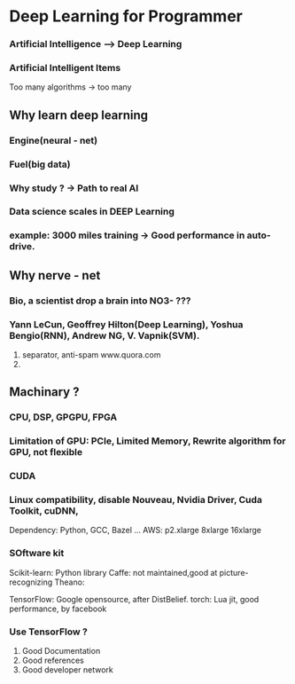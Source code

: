 * Deep Learning for Programmer

*** Artificial Intelligence --> Deep Learning

*** Artificial Intelligent Items
    Too many algorithms -> too many 


** Why learn deep learning

*** Engine(neural - net)
*** Fuel(big data)
*** Why study ? -> Path to real AI
*** Data science scales in DEEP Learning
*** example:  3000 miles training -> Good performance in auto-drive.

** Why nerve - net

*** Bio, a scientist drop a brain into NO3- ???
*** Yann LeCun, Geoffrey Hilton(Deep Learning), Yoshua Bengio(RNN), Andrew NG, V. Vapnik(SVM).
    1) separator, anti-spam
       www.quora.com
    2) 

** Machinary ?

*** CPU, DSP, GPGPU, FPGA

*** Limitation of GPU: PCIe, Limited Memory, Rewrite algorithm for GPU, not flexible

*** CUDA

*** Linux compatibility, disable Nouveau, Nvidia Driver, Cuda Toolkit, cuDNN,
    Dependency: Python, GCC, Bazel ...
    AWS: p2.xlarge 8xlarge 16xlarge

*** SOftware kit
    Scikit-learn: Python library
    Caffe: not maintained,good at picture-recognizing
    Theano: 

    TensorFlow: Google opensource, after DistBelief.
    torch: Lua jit, good performance, by facebook

*** Use TensorFlow ?

    1) Good Documentation
    2) Good references
    3) Good developer network
